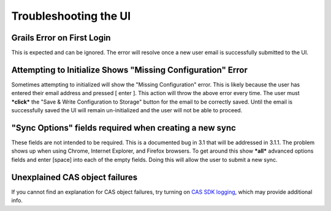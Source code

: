 Troubleshooting the UI
======================

Grails Error on First Login
---------------------------

This is expected and can be ignored. The error will resolve once a new
user email is successfully submitted to the UI.

Attempting to Initialize Shows "Missing Configuration" Error
------------------------------------------------------------

Sometimes attempting to initialized will show the "Missing
Configuration" error. This is likely because the user has entered their
email address and pressed [ enter ]. This action will throw the above
error every time. The user must ***click*** the "Save & Write
Configuration to Storage" button for the email to be correctly saved.
Until the email is successfully saved the UI will remain un-initialized
and the user will not be able to proceed.

"Sync Options" fields required when creating a new sync
-------------------------------------------------------

These fields are not intended to be required. This is a documented bug
in 3.1 that will be addressed in 3.1.1. The problem shows up when using
Chrome, Internet Explorer, and Firefox browsers. To get around this show
***all*** advanced options fields and enter [space] into each of the
empty fields. Doing this will allow the user to submit a new sync.

Unexplained CAS object failures
-------------------------------

If you cannot find an explanation for CAS object failures, try turning
on `CAS SDK logging <Turning-on-CAS-SDK-logging>`__, which may provide
additional info.
